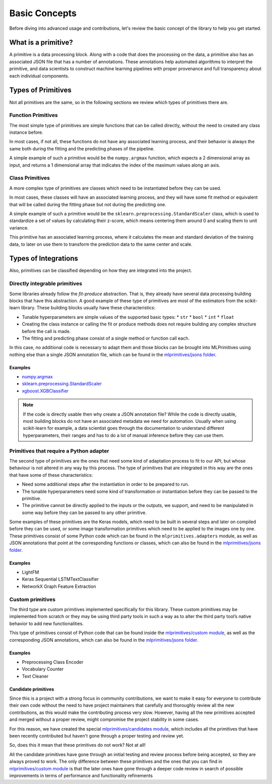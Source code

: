 .. _concepts:

Basic Concepts
==============

Before diving into advanced usage and contributions, let's review the basic concept of the
library to help you get started.

What is a primitive?
--------------------

A primitive is a data processing block. Along with a code that does the processing on the data,
a primitive also has an associated JSON file that has a number of annotations. These annotations
help automated algorithms to interpret the primitive, and data scientists to construct machine
learning pipelines with proper provenance and full transparency about each individual components.

Types of Primitives
-------------------

Not all primitives are the same, so in the following sections we review which types of
primitives there are.

Function Primitives
~~~~~~~~~~~~~~~~~~~

The most simple type of primitives are simple functions that can be called directly, without
the need to created any class instance before.

In most cases, if not all, these functions do not have any associated learning process, and their
behavior is always the same both during the fitting and the predicting phases of the pipeline.

A simple example of such a primitive would be the ``numpy.argmax`` function, which expects a 2
dimensional array as input, and returns a 1 dimensional array that indicates the index of
the maximum values along an axis.

Class Primitives
~~~~~~~~~~~~~~~~

A more complex type of primitives are classes which need to be instantiated before they can be
used.

In most cases, these classes will have an associated learning process, and they will have some
fit method or equivalent that will be called during the fitting phase but not during the
predicting one.

A simple example of such a primitive would be the ``sklearn.preprocessing.StandardScaler`` class,
which is used to standardize a set of values by calculating their z-score, which means centering
them around 0 and scaling them to unit variance.

This primitive has an associated learning process, where it calculates the mean and standard
deviation of the training data, to later on use them to transform the prediction data to the same
center and scale.

Types of Integrations
---------------------

Also, primitives can be classified depending on how they are integrated into the project.

Directly integrable primitives
~~~~~~~~~~~~~~~~~~~~~~~~~~~~~~

Some libraries already follow the `fit-produce` abstraction. That is, they already have several
data processing building blocks that have this abstraction. A good example of these type of
primitives are most of the estimators from the scikit-learn library. These building blocks usually
have these characteristics:

* Tunable hyperparameters are simple values of the supported basic types:
  * ``str``
  * ``bool``
  * ``int``
  * ``float``
* Creating the class instance or calling the fit or produce methods does not require building
  any complex structure before the call is made.
* The fitting and predicting phase consist of a single method or function call each.

In this case, no additional code is necessary to adapt them and those blocks can be brought into
MLPrimitives using nothing else than a single JSON annotation file, which can be found in the
`mlprimitives/jsons folder`_.

Examples
********

* `numpy.argmax`_
* `sklearn.preprocessing.StandardScaler`_
* `xgboost.XGBClassifier`_

.. note:: If the code is directly usable then why create a JSON annotation file? While the code is
          directly usable, most building blocks do not have an associated metadata we need for
          automation. Usually when using scikit-learn for example, a data scientist goes through
          the documentation to understand different hyperparameters, their ranges and has to do a
          lot of manual inference before they can use them.


Primitives that require a Python adapter
~~~~~~~~~~~~~~~~~~~~~~~~~~~~~~~~~~~~~~~~

The second type of primitives are the ones that need some kind of adaptation process to fit to our
API, but whose behaviour is not altered in any way by this process. The type of primitives that
are integrated in this way are the ones that have some of these characteristics:

* Need some additional steps after the instantiation in order to be prepared to run.
* The tunable hyperparameters need some kind of transformation or instantiation before they can be
  passed to the primitive.
* The primitive cannot be directly applied to the inputs or the outputs, we support, and need to
  be manipulated in some way before they can be passed to any other primitive.

Some examples of these primitives are the Keras models, which need to be built in several steps
and later on compiled before they can be used, or some image transformation primitives which need
to be applied to the images one by one. These primitives consist of some Python code which can be
found in the ``mlprimitives.adapters`` module, as well as JSON annotations that point at the
corresponding functions or classes, which can also be found in the `mlprimitives/jsons folder`_.

Examples
********

* LightFM
* Keras Sequential LSTMTextClassifier
* NetworkX Graph Feature Extraction


Custom primitives
~~~~~~~~~~~~~~~~~

The third type are custom primitives implemented specifically for this library. These custom
primitives may be implemented from scratch or they may be using third party tools in such a way
as to alter the third party tool’s native behavior to add new functionalities.

This type of primitives consist of Python code that can be found inside the `mlprimitives/custom module`_,
as well as the corresponding JSON annotations, which can also be found in the `mlprimitives/jsons folder`_.

Examples
********

* Preprocessing Class Encoder
* Vocabulary Counter
* Text Cleaner


Candidate primitives
********************

Since this is a project with a strong focus in community contributions, we want to make it easy
for everyone to contribute their own code without the need to have project maintainers that
carefully and thoroughly review all the new contributions, as this would make the contributing
process very slow. However, having all the new primitives accepted and merged without a proper
review, might compromise the project stability in some cases.

For this reason, we have created the special `mlprimitives/candidates module`_, which includes
all the primitives that have been recently contributed but haven't gone through a proper testing
and review yet.

So, does this it mean that these primitives do not work? Not at all!

All the candidate primitives have gone through an initial testing and review process before being
accepted, so they are always proved to work. The only difference between these primitives and
the ones that you can find in `mlprimitives/custom module`_ is that the later ones have gone
through a deeper code review in search of possible improvements in terms of performance and
functionality refinements


.. _mlprimitives/jsons folder: https://github.com/HDI-Project/MLPrimitives/blob/master/mlprimitives/jsons
.. _mlprimitives/custom module: https://github.com/HDI-Project/MLPrimitives/blob/master/mlprimitives/custom
.. _mlprimitives/candidates module: https://github.com/HDI-Project/MLPrimitives/blob/master/mlprimitives/candidates
.. _numpy.argmax: https://github.com/HDI-Project/MLPrimitives/blob/master/mlprimitives/jsons/numpy.argmax.json
.. _sklearn.preprocessing.StandardScaler: https://github.com/HDI-Project/MLPrimitives/blob/master/mlprimitives/jsons/sklearn.preprocessing.StandardScaler.json
.. _xgboost.XGBClassifier: https://github.com/HDI-Project/MLPrimitives/blob/master/mlprimitives/jsons/xgboost.XGBClassifier.json
